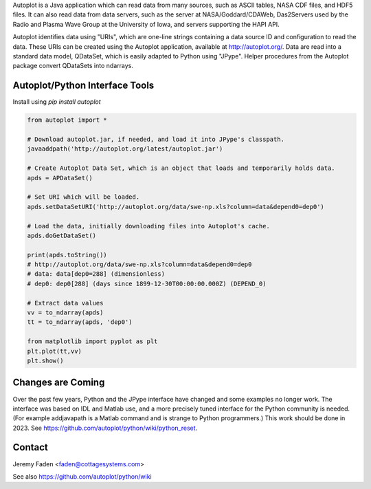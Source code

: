 Autoplot is a Java application which can read data from many sources, such as ASCII tables, NASA CDF files, and HDF5 files.  It can 
also read data from data servers, such as the server at NASA/Goddard/CDAWeb, Das2Servers used by the Radio and
Plasma Wave Group at the University of Iowa, and servers supporting the HAPI API.

Autoplot identifies data using "URIs", which are one-line strings containing a data source ID and configuration to read the data.  
These URIs can be created using the Autoplot application, available at http://autoplot.org/.
Data are read into a standard data model, QDataSet, which is easily adapted to Python using "JPype".
Helper procedures from the Autoplot package convert QDataSets into ndarrays.

Autoplot/Python Interface Tools
-------------------------------

Install using `pip install autoplot`

.. code:: python

  from autoplot import *

  # Download autoplot.jar, if needed, and load it into JPype's classpath.
  javaaddpath('http://autoplot.org/latest/autoplot.jar')
  
  # Create Autoplot Data Set, which is an object that loads and temporarily holds data.
  apds = APDataSet()

  # Set URI which will be loaded.
  apds.setDataSetURI('http://autoplot.org/data/swe-np.xls?column=data&depend0=dep0')

  # Load the data, initially downloading files into Autoplot's cache.
  apds.doGetDataSet()

  print(apds.toString())
  # http://autoplot.org/data/swe-np.xls?column=data&depend0=dep0
  # data: data[dep0=288] (dimensionless)
  # dep0: dep0[288] (days since 1899-12-30T00:00:00.000Z) (DEPEND_0)

  # Extract data values
  vv = to_ndarray(apds)
  tt = to_ndarray(apds, 'dep0')

  from matplotlib import pyplot as plt
  plt.plot(tt,vv)
  plt.show()

Changes are Coming
------------------
Over the past few years, Python and the JPype interface have changed and some examples no longer work.  The interface
was based on IDL and Matlab use, and a more precisely tuned interface for the Python community is needed.  (For example addjavapath is a Matlab command and is strange to Python programmers.)  This work should be done in 2023.  See https://github.com/autoplot/python/wiki/python_reset.

Contact
-------------------------------
Jeremy Faden <faden@cottagesystems.com>

See also https://github.com/autoplot/python/wiki
